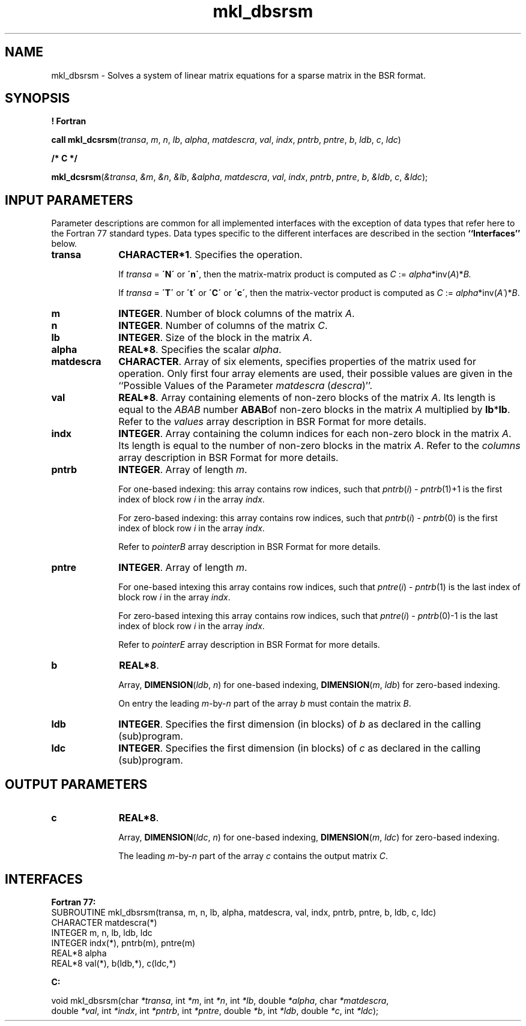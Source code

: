 .\" Copyright (c) 2002 \- 2008 Intel Corporation
.\" All rights reserved.
.\"
.TH mkl\(uldbsrsm 3 "Intel Corporation" "Copyright(C) 2002 \- 2008" "Intel(R) Math Kernel Library"
.SH NAME
mkl\(uldbsrsm \- Solves a system of linear matrix equations for a sparse matrix in the BSR format.
.SH SYNOPSIS
.PP
.B ! Fortran
.PP
\fBcall mkl\(uldcsrsm\fR(\fItransa\fR, \fIm\fR, \fIn\fR, \fIlb\fR, \fIalpha\fR, \fImatdescra\fR, \fIval\fR, \fIindx\fR, \fIpntrb\fR, \fIpntre\fR, \fIb\fR, \fIldb\fR, \fIc\fR, \fIldc\fR)
.PP
.B /* C */
.PP
\fBmkl\(uldcsrsm\fR(\fI&transa\fR, \fI&m\fR, \fI&n\fR, \fI&lb\fR, \fI&alpha\fR, \fImatdescra\fR, \fIval\fR, \fIindx\fR, \fIpntrb\fR, \fIpntre\fR, \fIb\fR, \fI&ldb\fR, \fIc\fR, \fI&ldc\fR);
.SH INPUT PARAMETERS
.PP
Parameter descriptions are common for all implemented interfaces with the exception of data types that refer here to the Fortran 77 standard types. Data types specific to the different interfaces are described in the section \fB``Interfaces''\fR below.
.TP 10
\fBtransa\fR
.NL
\fBCHARACTER*1\fR. Specifies the operation.
.IP
If \fItransa\fR = \fB\'N\'\fR or \fB\'n\'\fR, then the matrix-matrix product is computed as \fIC\fR := \fIalpha\fR*inv(\fIA\fR)*\fIB.\fR
.IP
If \fItransa\fR = \fB\'T\'\fR or \fB\'t\'\fR or \fB\'C\'\fR or \fB\'c\'\fR, then the matrix-vector product is computed as \fIC\fR := \fIalpha\fR*inv(\fIA\'\fR)*\fIB\fR.
.TP 10
\fBm\fR
.NL
\fBINTEGER\fR. Number of block columns of the matrix \fIA\fR.
.TP 10
\fBn\fR
.NL
\fBINTEGER\fR. Number of columns of the matrix \fIC\fR.
.TP 10
\fBlb\fR
.NL
\fBINTEGER\fR. Size of the block in the matrix \fIA\fR.
.TP 10
\fBalpha\fR
.NL
\fBREAL*8\fR. Specifies the scalar \fIalpha\fR. 
.TP 10
\fBmatdescra\fR
.NL
\fBCHARACTER\fR. Array of six elements, specifies properties of the matrix used for operation. Only first four array elements are used, their possible values are given in the ``Possible Values of the Parameter \fImatdescra\fR (\fIdescra\fR)''.
.TP 10
\fBval\fR
.NL
\fBREAL*8\fR. Array containing elements of non-zero blocks of the matrix \fIA\fR. Its length is equal to the \fIABAB\fR number \fBABAB\fRof non-zero blocks in the matrix \fIA\fR multiplied by \fBlb\fR*\fBlb\fR. Refer to the \fIvalues\fR array description in BSR Format for more details.
.TP 10
\fBindx\fR
.NL
\fBINTEGER\fR. Array containing the column indices for each non-zero block in the matrix \fIA\fR. Its length is equal to the number of non-zero blocks in the matrix \fIA\fR. Refer to the \fIcolumns\fR array description in BSR Format for more details.
.TP 10
\fBpntrb\fR
.NL
\fBINTEGER\fR. Array of length \fIm\fR. 
.IP
For one-based indexing: this array contains row indices, such that \fIpntrb\fR(\fIi\fR) - \fIpntrb\fR(1)+1 is the first index of block row \fIi\fR in the array \fIindx\fR. 
.IP
For zero-based indexing: this array contains row indices, such that \fIpntrb\fR(\fIi\fR) - \fIpntrb\fR(0) is the first index of block row \fIi\fR in the array \fIindx\fR. 
.IP
Refer to \fIpointerB\fR array description in BSR Format for more details.
.TP 10
\fBpntre\fR
.NL
\fBINTEGER\fR. Array of length \fIm\fR.
.IP
For one-based intexing this array contains row indices, such that \fIpntre\fR(\fIi\fR) - \fIpntrb\fR(1) is the last index of block row \fIi\fR in the array \fIindx\fR. 
.IP
For zero-based intexing this array contains row indices, such that \fIpntre\fR(\fIi\fR) - \fIpntrb\fR(0)-1 is the last index of block row \fIi\fR in the array \fIindx\fR.
.IP
Refer to \fIpointerE\fR array description in BSR Format for more details.
.TP 10
\fBb\fR
.NL
\fBREAL*8\fR. 
.IP
Array, \fBDIMENSION\fR(\fIldb\fR, \fIn\fR) for one-based indexing,  \fBDIMENSION\fR(\fIm\fR, \fIldb\fR) for zero-based indexing.
.IP
On entry the leading \fIm\fR-by-\fIn\fR part of the array \fIb\fR must contain the matrix \fIB\fR.
.TP 10
\fBldb\fR
.NL
\fBINTEGER\fR. Specifies the first dimension (in blocks) of \fIb\fR as declared in the calling (sub)program.
.TP 10
\fBldc\fR
.NL
\fBINTEGER\fR. Specifies the first dimension (in blocks) of \fIc\fR as declared in the calling (sub)program.
.SH OUTPUT PARAMETERS

.TP 10
\fBc\fR
.NL
\fBREAL*8\fR. 
.IP
Array, \fBDIMENSION\fR(\fIldc\fR, \fIn\fR) for one-based indexing,  \fBDIMENSION\fR(\fIm\fR, \fIldc\fR) for zero-based indexing.
.IP
The leading \fIm\fR-by-\fIn\fR part of the array \fIc\fR contains the output matrix \fIC\fR.
.SH INTERFACES
.PP

.PP
\fBFortran 77:\fR
.br
SUBROUTINE mkl\(uldbsrsm(transa, m, n, lb, alpha, matdescra, val, indx, pntrb, pntre, b, ldb, c, ldc)
.br
CHARACTER     matdescra(*)
.br
INTEGER       m, n, lb, ldb, ldc
.br
INTEGER       indx(*), pntrb(m), pntre(m)
.br
REAL*8        alpha
.br
REAL*8        val(*), b(ldb,*), c(ldc,*)
.PP
\fBC:\fR
.br
.PP
.br
void mkl\(uldbsrsm(char \fI*transa\fR, int \fI*m\fR, int \fI*n\fR, int \fI*lb\fR, double \fI*alpha\fR, char \fI*matdescra\fR,
.br
.br
double  \fI*val\fR, int \fI*indx\fR, int \fI*pntrb\fR, int \fI*pntre\fR, double \fI*b\fR, int \fI*ldb\fR, double \fI*c\fR, int \fI*ldc\fR);
